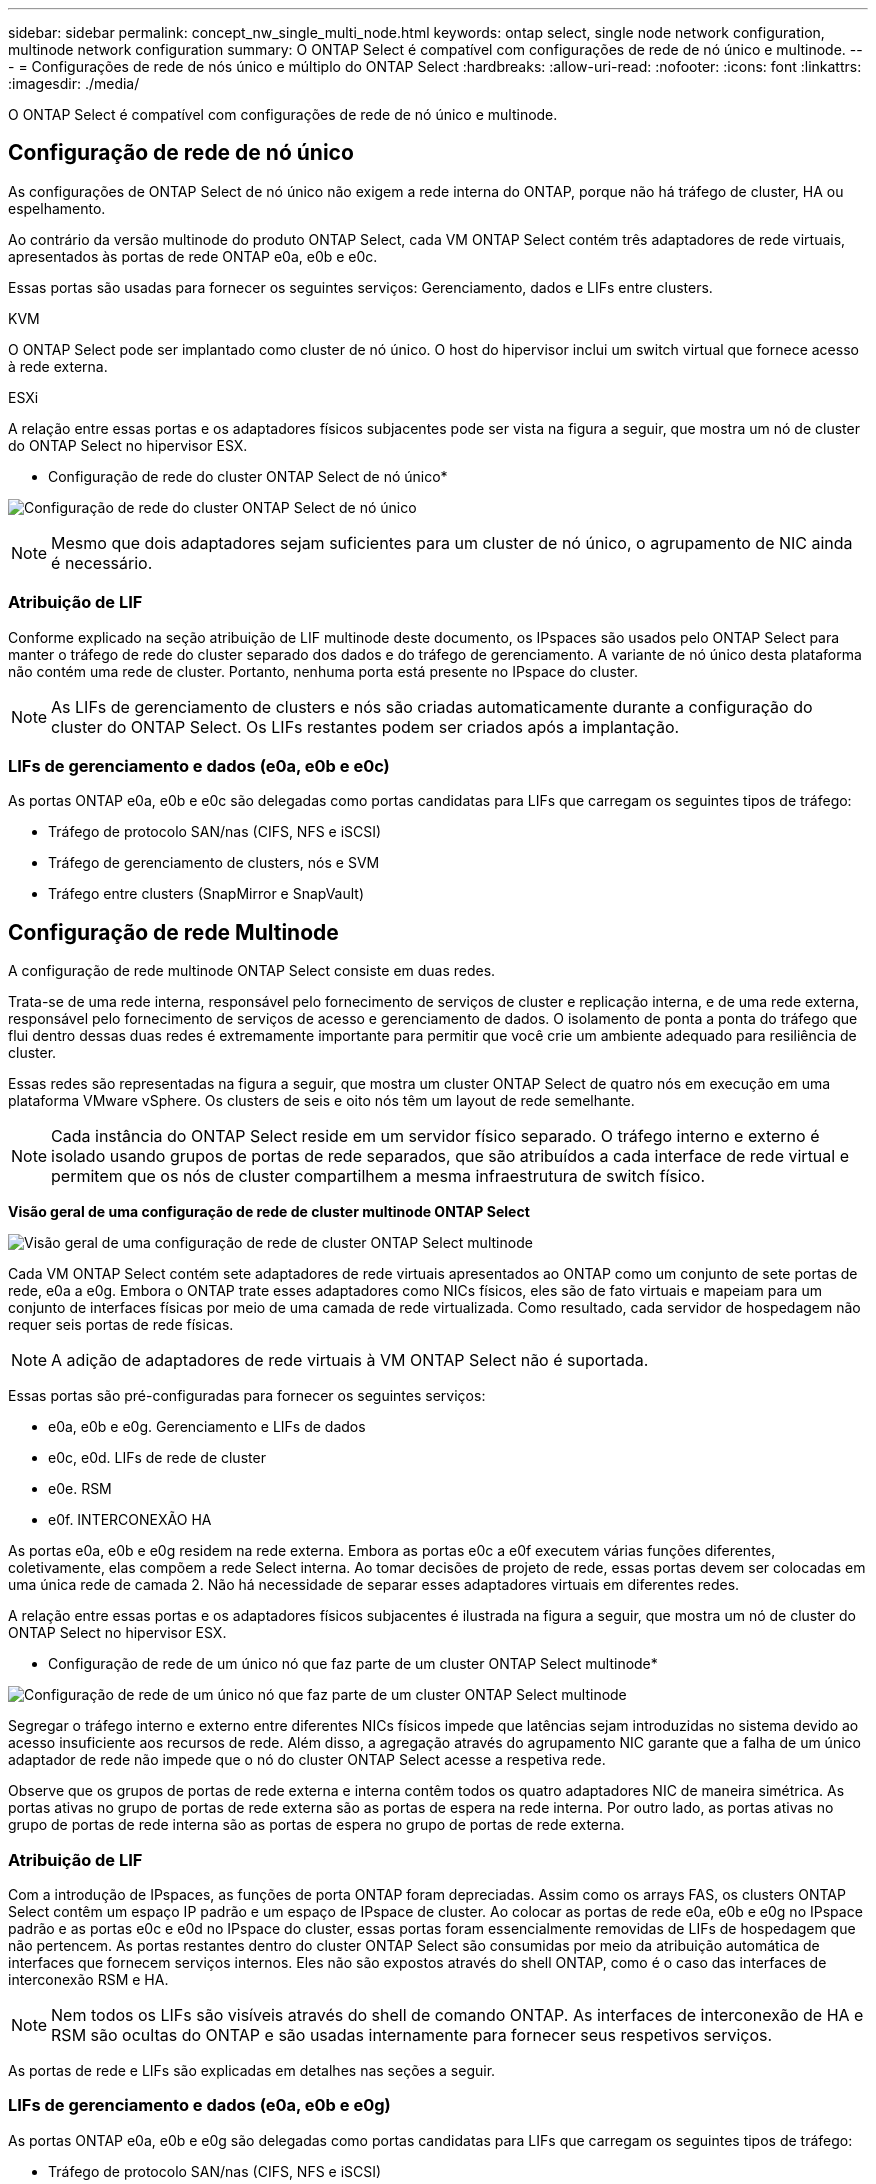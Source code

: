 ---
sidebar: sidebar 
permalink: concept_nw_single_multi_node.html 
keywords: ontap select, single node network configuration, multinode network configuration 
summary: O ONTAP Select é compatível com configurações de rede de nó único e multinode. 
---
= Configurações de rede de nós único e múltiplo do ONTAP Select
:hardbreaks:
:allow-uri-read: 
:nofooter: 
:icons: font
:linkattrs: 
:imagesdir: ./media/


[role="lead"]
O ONTAP Select é compatível com configurações de rede de nó único e multinode.



== Configuração de rede de nó único

As configurações de ONTAP Select de nó único não exigem a rede interna do ONTAP, porque não há tráfego de cluster, HA ou espelhamento.

Ao contrário da versão multinode do produto ONTAP Select, cada VM ONTAP Select contém três adaptadores de rede virtuais, apresentados às portas de rede ONTAP e0a, e0b e e0c.

Essas portas são usadas para fornecer os seguintes serviços: Gerenciamento, dados e LIFs entre clusters.

.KVM
O ONTAP Select pode ser implantado como cluster de nó único. O host do hipervisor inclui um switch virtual que fornece acesso à rede externa.

.ESXi
A relação entre essas portas e os adaptadores físicos subjacentes pode ser vista na figura a seguir, que mostra um nó de cluster do ONTAP Select no hipervisor ESX.

* Configuração de rede do cluster ONTAP Select de nó único*

image:DDN_03.jpg["Configuração de rede do cluster ONTAP Select de nó único"]


NOTE: Mesmo que dois adaptadores sejam suficientes para um cluster de nó único, o agrupamento de NIC ainda é necessário.



=== Atribuição de LIF

Conforme explicado na seção atribuição de LIF multinode deste documento, os IPspaces são usados pelo ONTAP Select para manter o tráfego de rede do cluster separado dos dados e do tráfego de gerenciamento. A variante de nó único desta plataforma não contém uma rede de cluster. Portanto, nenhuma porta está presente no IPspace do cluster.


NOTE: As LIFs de gerenciamento de clusters e nós são criadas automaticamente durante a configuração do cluster do ONTAP Select. Os LIFs restantes podem ser criados após a implantação.



=== LIFs de gerenciamento e dados (e0a, e0b e e0c)

As portas ONTAP e0a, e0b e e0c são delegadas como portas candidatas para LIFs que carregam os seguintes tipos de tráfego:

* Tráfego de protocolo SAN/nas (CIFS, NFS e iSCSI)
* Tráfego de gerenciamento de clusters, nós e SVM
* Tráfego entre clusters (SnapMirror e SnapVault)




== Configuração de rede Multinode

A configuração de rede multinode ONTAP Select consiste em duas redes.

Trata-se de uma rede interna, responsável pelo fornecimento de serviços de cluster e replicação interna, e de uma rede externa, responsável pelo fornecimento de serviços de acesso e gerenciamento de dados. O isolamento de ponta a ponta do tráfego que flui dentro dessas duas redes é extremamente importante para permitir que você crie um ambiente adequado para resiliência de cluster.

Essas redes são representadas na figura a seguir, que mostra um cluster ONTAP Select de quatro nós em execução em uma plataforma VMware vSphere. Os clusters de seis e oito nós têm um layout de rede semelhante.


NOTE: Cada instância do ONTAP Select reside em um servidor físico separado. O tráfego interno e externo é isolado usando grupos de portas de rede separados, que são atribuídos a cada interface de rede virtual e permitem que os nós de cluster compartilhem a mesma infraestrutura de switch físico.

*Visão geral de uma configuração de rede de cluster multinode ONTAP Select*

image:DDN_01.jpg["Visão geral de uma configuração de rede de cluster ONTAP Select multinode"]

Cada VM ONTAP Select contém sete adaptadores de rede virtuais apresentados ao ONTAP como um conjunto de sete portas de rede, e0a a e0g. Embora o ONTAP trate esses adaptadores como NICs físicos, eles são de fato virtuais e mapeiam para um conjunto de interfaces físicas por meio de uma camada de rede virtualizada. Como resultado, cada servidor de hospedagem não requer seis portas de rede físicas.


NOTE: A adição de adaptadores de rede virtuais à VM ONTAP Select não é suportada.

Essas portas são pré-configuradas para fornecer os seguintes serviços:

* e0a, e0b e e0g. Gerenciamento e LIFs de dados
* e0c, e0d. LIFs de rede de cluster
* e0e. RSM
* e0f. INTERCONEXÃO HA


As portas e0a, e0b e e0g residem na rede externa. Embora as portas e0c a e0f executem várias funções diferentes, coletivamente, elas compõem a rede Select interna. Ao tomar decisões de projeto de rede, essas portas devem ser colocadas em uma única rede de camada 2. Não há necessidade de separar esses adaptadores virtuais em diferentes redes.

A relação entre essas portas e os adaptadores físicos subjacentes é ilustrada na figura a seguir, que mostra um nó de cluster do ONTAP Select no hipervisor ESX.

* Configuração de rede de um único nó que faz parte de um cluster ONTAP Select multinode*

image:DDN_02.jpg["Configuração de rede de um único nó que faz parte de um cluster ONTAP Select multinode"]

Segregar o tráfego interno e externo entre diferentes NICs físicos impede que latências sejam introduzidas no sistema devido ao acesso insuficiente aos recursos de rede. Além disso, a agregação através do agrupamento NIC garante que a falha de um único adaptador de rede não impede que o nó do cluster ONTAP Select acesse a respetiva rede.

Observe que os grupos de portas de rede externa e interna contêm todos os quatro adaptadores NIC de maneira simétrica. As portas ativas no grupo de portas de rede externa são as portas de espera na rede interna. Por outro lado, as portas ativas no grupo de portas de rede interna são as portas de espera no grupo de portas de rede externa.



=== Atribuição de LIF

Com a introdução de IPspaces, as funções de porta ONTAP foram depreciadas. Assim como os arrays FAS, os clusters ONTAP Select contêm um espaço IP padrão e um espaço de IPspace de cluster. Ao colocar as portas de rede e0a, e0b e e0g no IPspace padrão e as portas e0c e e0d no IPspace do cluster, essas portas foram essencialmente removidas de LIFs de hospedagem que não pertencem. As portas restantes dentro do cluster ONTAP Select são consumidas por meio da atribuição automática de interfaces que fornecem serviços internos. Eles não são expostos através do shell ONTAP, como é o caso das interfaces de interconexão RSM e HA.


NOTE: Nem todos os LIFs são visíveis através do shell de comando ONTAP. As interfaces de interconexão de HA e RSM são ocultas do ONTAP e são usadas internamente para fornecer seus respetivos serviços.

As portas de rede e LIFs são explicadas em detalhes nas seções a seguir.



=== LIFs de gerenciamento e dados (e0a, e0b e e0g)

As portas ONTAP e0a, e0b e e0g são delegadas como portas candidatas para LIFs que carregam os seguintes tipos de tráfego:

* Tráfego de protocolo SAN/nas (CIFS, NFS e iSCSI)
* Tráfego de gerenciamento de clusters, nós e SVM
* Tráfego entre clusters (SnapMirror e SnapVault)



NOTE: As LIFs de gerenciamento de clusters e nós são criadas automaticamente durante a configuração do cluster do ONTAP Select. Os LIFs restantes podem ser criados após a implantação.



=== LIFs de rede de cluster (e0c, e0d)

As portas ONTAP e0c e e0d são delegadas como portas residenciais para interfaces de cluster. Em cada nó de cluster do ONTAP Select, duas interfaces de cluster são geradas automaticamente durante a configuração do ONTAP usando endereços IP locais de link (169,254.x.x).


NOTE: Não é possível atribuir a essas interfaces endereços IP estáticos e não devem ser criadas interfaces de cluster adicionais.

O tráfego de rede do cluster deve fluir através de uma rede da camada 2 não roteada de baixa latência. Devido à taxa de transferência do cluster e aos requisitos de latência, espera-se que o cluster ONTAP Select esteja fisicamente próximo (por exemplo, multipack, data center único). A criação de configurações de cluster elástico de quatro nós, seis nós ou oito nós separando nós de HA em uma WAN ou em distâncias geográficas significativas não é suportada. Há suporte para uma configuração de dois nós estendida com um mediador.

Para obter mais detalhes, consulte a secção link:reference_plan_best_practices.html#two-node-stretched-ha-metrocluster-sds-best-practices["Práticas recomendadas de HA (MetroCluster SDS) com dois nós esticados"].


NOTE: Para garantir a taxa de transferência máxima para o tráfego de rede de cluster, esta porta de rede está configurada para usar quadros jumbo (7500 a 9000 MTU). Para uma operação adequada do cluster, verifique se os quadros jumbo estão ativados em todos os switches físicos e virtuais upstream que fornecem serviços de rede internos para nós de cluster ONTAP Select.



=== Tráfego RAID SyncMirror (e0e)

A replicação síncrona de blocos entre nós de parceiros de HA ocorre usando uma interface de rede interna residente na porta de rede e0e. Essa funcionalidade ocorre automaticamente, usando interfaces de rede configuradas pelo ONTAP durante a configuração do cluster e não requer nenhuma configuração do administrador.


NOTE: A porta e0e é reservada pelo ONTAP para tráfego de replicação interna. Portanto, nem a porta nem o LIF hospedado são visíveis na CLI do ONTAP ou no Gerenciador de sistemas. Esta interface é configurada para usar um endereço IP local de link gerado automaticamente e a reatribuição de um endereço IP alternativo não é suportada. Esta porta de rede requer o uso de quadros jumbo (7500 a 9000 MTU).



=== Interconexão HA (e0f)

Os arrays NetApp FAS usam hardware especializado para transmitir informações entre pares de HA em um cluster do ONTAP. No entanto, os ambientes definidos por software não tendem a ter esse tipo de equipamento disponível (como dispositivos InfiniBand ou iWARP), portanto, é necessária uma solução alternativa. Embora várias possibilidades tenham sido consideradas, os requisitos do ONTAP colocados no transporte de interconexão exigiram que essa funcionalidade fosse emulada no software. Como resultado, em um cluster ONTAP Select, a funcionalidade da interconexão HA (tradicionalmente fornecida pelo hardware) foi projetada para o sistema operacional, usando a Ethernet como um mecanismo de transporte.

Cada nó ONTAP Select é configurado com uma porta de interconexão de HA, e0f. Essa porta hospeda a interface de rede de interconexão HA, que é responsável por duas funções principais:

* Espelhamento do conteúdo do NVRAM entre pares de HA
* Envio/recebimento de informações de status de HA e mensagens de batimento cardíaco da rede entre pares de HA


O tráfego de INTERCONEXÃO HA flui através desta porta de rede usando uma única interface de rede, colocando em camadas quadros RDMA (acesso remoto à memória direta) dentro de pacotes Ethernet.


NOTE: De forma semelhante à porta RSM (e0e), nem a porta física nem a interface de rede hospedada são visíveis para os usuários da CLI do ONTAP ou do Gerenciador de sistema. Como resultado, o endereço IP desta interface não pode ser modificado e o estado da porta não pode ser alterado. Esta porta de rede requer o uso de quadros jumbo (7500 a 9000 MTU).
